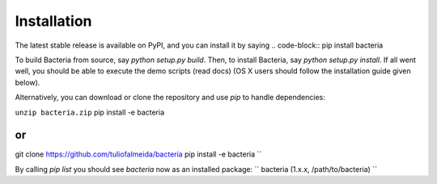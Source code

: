 Installation
=======================================

The latest stable release is available on PyPI, and you can install it by saying
.. code-block::
pip install bacteria


To build Bacteria from source, say `python setup.py build`.
Then, to install Bacteria, say `python setup.py install`.
If all went well, you should be able to execute the demo scripts (read docs)
(OS X users should follow the installation guide given below).

Alternatively, you can download or clone the repository and use `pip` to handle dependencies:


``unzip bacteria.zip``
pip install -e bacteria

or
``
git clone https://github.com/tuliofalmeida/bacteria
pip install -e bacteria
``

By calling `pip list` you should see `bacteria` now as an installed package:
``
bacteria (1.x.x, /path/to/bacteria)
``

